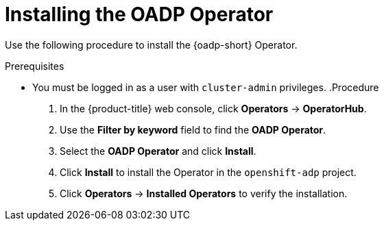 :_mod-docs-content-type: PROCEDURE
[id="installing-operator-oadp_{context}"]
= Installing the OADP Operator

Use the following procedure to install the {oadp-short} Operator.

.Prerequisites

* You must be logged in as a user with `cluster-admin` privileges.
.Procedure

. In the {product-title} web console, click *Operators* -> *OperatorHub*.
. Use the *Filter by keyword* field to find the *OADP Operator*.
. Select the *OADP Operator* and click *Install*.
. Click *Install* to install the Operator in the `openshift-adp` project.
. Click *Operators* -> *Installed Operators* to verify the installation.